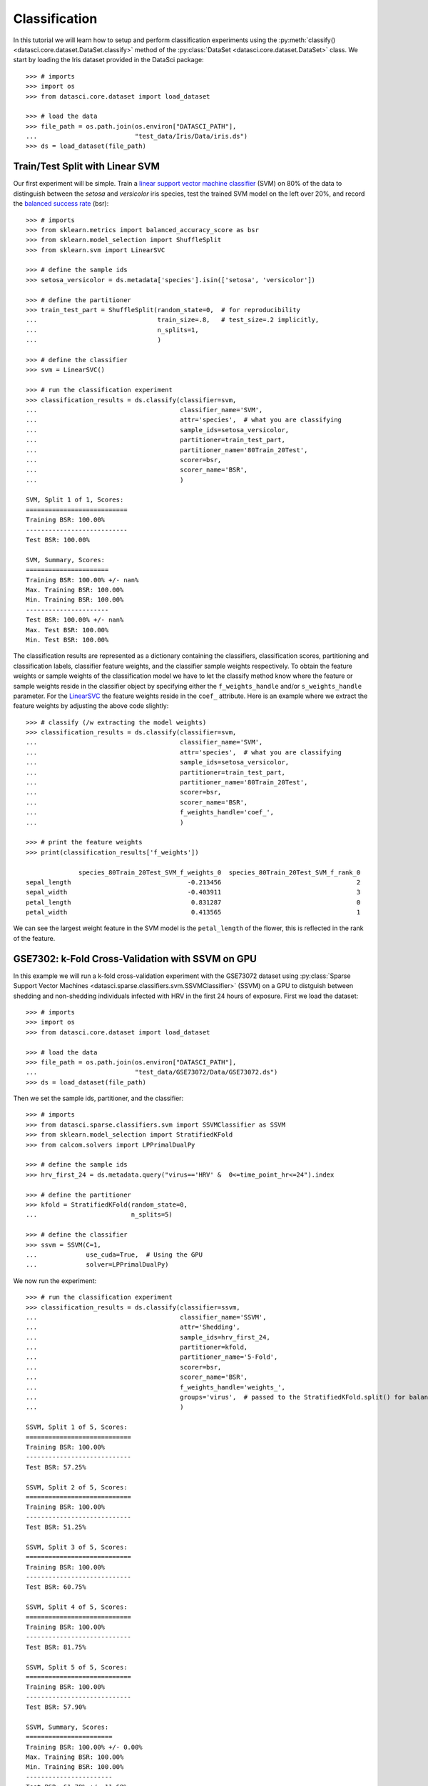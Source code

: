 Classification
==============

In this tutorial we will learn how to setup and perform classification experiments using the
:py:meth:`classify() <datasci.core.dataset.DataSet.classify>` method of the 
:py:class:`DataSet <datasci.core.dataset.DataSet>` class. We start by loading the Iris dataset
provided in the DataSci package::

    >>> # imports
    >>> import os
    >>> from datasci.core.dataset import load_dataset

    >>> # load the data
    >>> file_path = os.path.join(os.environ["DATASCI_PATH"],
    ...                          "test_data/Iris/Data/iris.ds")
    >>> ds = load_dataset(file_path)

Train/Test Split with Linear SVM
--------------------------------

Our first experiment will be simple. Train a 
`linear support vector machine classifier <https://scikit-learn.org/stable/modules/generated/sklearn.svm.LinearSVC.html>`_
(SVM) on 80% of the data to distinguish between the *setosa* and *versicolor* iris species, test the trained SVM model
on the left over 20%, and record the 
`balanced success rate <https://scikit-learn.org/stable/modules/generated/sklearn.metrics.balanced_accuracy_score.html>`_ (bsr)::

    >>> # imports
    >>> from sklearn.metrics import balanced_accuracy_score as bsr
    >>> from sklearn.model_selection import ShuffleSplit
    >>> from sklearn.svm import LinearSVC

    >>> # define the sample ids
    >>> setosa_versicolor = ds.metadata['species'].isin(['setosa', 'versicolor'])

    >>> # define the partitioner
    >>> train_test_part = ShuffleSplit(random_state=0,  # for reproducibility
    ...                                train_size=.8,   # test_size=.2 implicitly,
    ...                                n_splits=1,
    ...                                )

    >>> # define the classifier
    >>> svm = LinearSVC()

    >>> # run the classification experiment
    >>> classification_results = ds.classify(classifier=svm,
    ...                                      classifier_name='SVM',
    ...                                      attr='species',  # what you are classifying
    ...                                      sample_ids=setosa_versicolor,
    ...                                      partitioner=train_test_part,
    ...                                      partitioner_name='80Train_20Test',
    ...                                      scorer=bsr,
    ...                                      scorer_name='BSR',
    ...                                      )
    
    SVM, Split 1 of 1, Scores: 
    ===========================
    Training BSR: 100.00%
    ---------------------------
    Test BSR: 100.00%
    
    SVM, Summary, Scores: 
    ======================
    Training BSR: 100.00% +/- nan%
    Max. Training BSR: 100.00%
    Min. Training BSR: 100.00%
    ----------------------
    Test BSR: 100.00% +/- nan%
    Max. Test BSR: 100.00%
    Min. Test BSR: 100.00%

The classification results are represented as a dictionary containing the classifiers,
classification scores, partitioning and classification labels, classifier feature weights,
and the classifier sample weights respectively. To obtain the feature weights or sample weights
of the classification model we have to let the classify method know where the feature or sample weights reside
in the classifier object by specifying either the ``f_weights_handle`` and/or ``s_weights_handle`` parameter. 
For the `LinearSVC <https://scikit-learn.org/stable/modules/generated/sklearn.svm.LinearSVC.html>`_
the feature weights reside in the ``coef_`` attribute. Here is an example where we extract the feature weights by adjusting
the above code slightly:: 

    >>> # classify (/w extracting the model weights)
    >>> classification_results = ds.classify(classifier=svm,
    ...                                      classifier_name='SVM',
    ...                                      attr='species',  # what you are classifying
    ...                                      sample_ids=setosa_versicolor,
    ...                                      partitioner=train_test_part,
    ...                                      partitioner_name='80Train_20Test',
    ...                                      scorer=bsr,
    ...                                      scorer_name='BSR',
    ...                                      f_weights_handle='coef_',
    ...                                      )

    >>> # print the feature weights
    >>> print(classification_results['f_weights'])

                  species_80Train_20Test_SVM_f_weights_0  species_80Train_20Test_SVM_f_rank_0
    sepal_length                               -0.213456                                    2
    sepal_width                                -0.403911                                    3
    petal_length                                0.831287                                    0
    petal_width                                 0.413565                                    1

We can see the largest weight feature in the SVM model is the ``petal_length`` of the flower,
this is reflected in the rank of the feature.

GSE7302: k-Fold Cross-Validation with SSVM on GPU
--------------------------------------------------

In this example we will run a k-fold cross-validation experiment with the GSE73072 dataset
using :py:class:`Sparse Support Vector Machines <datasci.sparse.classifiers.svm.SSVMClassifier>` (SSVM)
on a GPU to distguish between shedding and non-shedding individuals infected with HRV in the 
first 24 hours of exposure. First we load the dataset::

    >>> # imports
    >>> import os
    >>> from datasci.core.dataset import load_dataset

    >>> # load the data
    >>> file_path = os.path.join(os.environ["DATASCI_PATH"],
    ...                          "test_data/GSE73072/Data/GSE73072.ds")
    >>> ds = load_dataset(file_path)

Then we set the sample ids, partitioner, and the classifier::

    >>> # imports
    >>> from datasci.sparse.classifiers.svm import SSVMClassifier as SSVM
    >>> from sklearn.model_selection import StratifiedKFold
    >>> from calcom.solvers import LPPrimalDualPy

    >>> # define the sample ids
    >>> hrv_first_24 = ds.metadata.query("virus=='HRV' &  0<=time_point_hr<=24").index

    >>> # define the partitioner
    >>> kfold = StratifiedKFold(random_state=0,
    ...                         n_splits=5)

    >>> # define the classifier
    >>> ssvm = SSVM(C=1,
    ...             use_cuda=True,  # Using the GPU
    ...             solver=LPPrimalDualPy)


We now run the experiment::

    >>> # run the classification experiment
    >>> classification_results = ds.classify(classifier=ssvm,
    ...                                      classifier_name='SSVM',
    ...                                      attr='Shedding',
    ...                                      sample_ids=hrv_first_24,
    ...                                      partitioner=kfold,
    ...                                      partitioner_name='5-Fold',
    ...                                      scorer=bsr,
    ...                                      scorer_name='BSR',
    ...                                      f_weights_handle='weights_',
    ...                                      groups='virus',  # passed to the StratifiedKFold.split() for balanced splitting
    ...                                      )

    SSVM, Split 1 of 5, Scores: 
    ============================
    Training BSR: 100.00%
    ----------------------------
    Test BSR: 57.25%
    
    SSVM, Split 2 of 5, Scores: 
    ============================
    Training BSR: 100.00%
    ----------------------------
    Test BSR: 51.25%
    
    SSVM, Split 3 of 5, Scores: 
    ============================
    Training BSR: 100.00%
    ----------------------------
    Test BSR: 60.75%
    
    SSVM, Split 4 of 5, Scores: 
    ============================
    Training BSR: 100.00%
    ----------------------------
    Test BSR: 81.75%
    
    SSVM, Split 5 of 5, Scores: 
    ============================
    Training BSR: 100.00%
    ----------------------------
    Test BSR: 57.90%
    
    SSVM, Summary, Scores: 
    =======================
    Training BSR: 100.00% +/- 0.00%
    Max. Training BSR: 100.00%
    Min. Training BSR: 100.00%
    -----------------------
    Test BSR: 61.78% +/- 11.69%
    Max. Test BSR: 81.75%
    Min. Test BSR: 51.25%